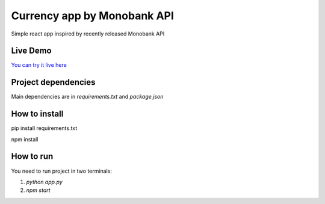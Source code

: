 ===========================================================
Currency app by Monobank API
===========================================================

Simple react app inspired by recently released Monobank API

Live Demo
---------

`You can try it live here <http://mono-currencies.herokuapp.com/>`_

Project dependencies
--------------------

Main dependencies are in `requirements.txt` and `package.json`

How to install
--------------
.. code-block:: bash

pip install requirements.txt

npm install

How to run
----------

You need to run project in two terminals:

1) `python app.py`

2) `npm start`
